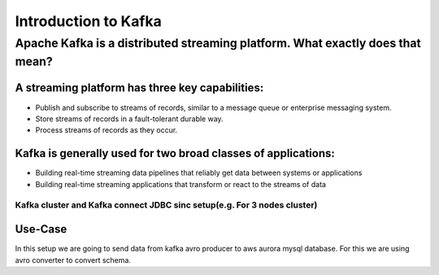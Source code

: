################################
Introduction to Kafka
################################

..  Licensed to the Apache Software Foundation (ASF) under one
    or more contributor license agreements.  See the NOTICE file
    distributed with this work for additional information
    regarding copyright ownership.  The ASF licenses this file
    to you under the Apache License, Version 2.0 (the
    "License"); you may not use this file except in compliance
    with the License.  You may obtain a copy of the License at

..    http://www.apache.org/licenses/LICENSE-2.0

..  Unless required by applicable law or agreed to in writing,
    software distributed under the License is distributed on an
    "AS IS" BASIS, WITHOUT WARRANTIES OR CONDITIONS OF ANY
    KIND, either express or implied.  See the License for the
    specific language governing permissions and limitations
    under the License.
    

Apache Kafka is a distributed streaming platform. What exactly does that mean?
'''''''''''''''''''''''''''''''''''''''''''''''''''''''''''''''''''''''''''''''

A streaming platform has three key capabilities:
^^^^^^^^^^^^^^^^^^^^^^^^^^^^^^^^^^^^^^^^^^^^^^^^

- Publish and subscribe to streams of records, similar to a message queue or enterprise messaging system.
- Store streams of records in a fault-tolerant durable way.
- Process streams of records as they occur.

Kafka is generally used for two broad classes of applications:
^^^^^^^^^^^^^^^^^^^^^^^^^^^^^^^^^^^^^^^^^^^^^^^^^^^^^^^^^^^^^^

- Building real-time streaming data pipelines that reliably get data between systems or applications
- Building real-time streaming applications that transform or react to the streams of data

.. image:: Capture2.PNG
  :width: 700px
  :height: 500px
  :alt: alternate text
  


Kafka cluster and  Kafka connect JDBC sinc setup(e.g. For 3 nodes cluster) 
--------------------------------------------------------------------------

Use-Case
^^^^^^^^

In this setup we are going to send data from kafka avro producer to aws aurora mysql database. For this we are using avro converter to convert schema.

